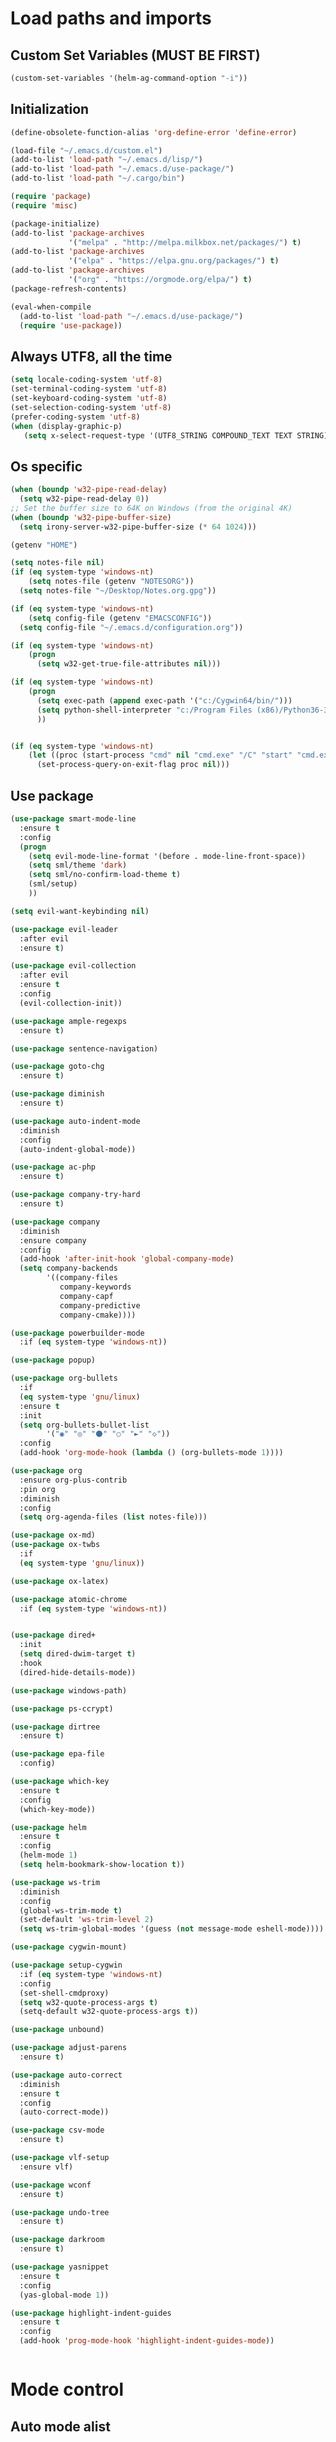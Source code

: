 * Load paths and imports
** Custom Set Variables (MUST BE FIRST)
#+BEGIN_SRC emacs-lisp
  (custom-set-variables '(helm-ag-command-option "-i"))
#+END_SRC
** Initialization
#+BEGIN_SRC emacs-lisp
  (define-obsolete-function-alias 'org-define-error 'define-error)

  (load-file "~/.emacs.d/custom.el")
  (add-to-list 'load-path "~/.emacs.d/lisp/")
  (add-to-list 'load-path "~/.emacs.d/use-package/")
  (add-to-list 'load-path "~/.cargo/bin")

  (require 'package)
  (require 'misc)

  (package-initialize)
  (add-to-list 'package-archives
               '("melpa" . "http://melpa.milkbox.net/packages/") t)
  (add-to-list 'package-archives
               '("elpa" . "https://elpa.gnu.org/packages/") t)
  (add-to-list 'package-archives
               '("org" . "https://orgmode.org/elpa/") t)
  (package-refresh-contents)

  (eval-when-compile
    (add-to-list 'load-path "~/.emacs.d/use-package/")
    (require 'use-package))

#+END_SRC
** Always UTF8, all the time
#+BEGIN_SRC emacs-lisp
  (setq locale-coding-system 'utf-8)
  (set-terminal-coding-system 'utf-8)
  (set-keyboard-coding-system 'utf-8)
  (set-selection-coding-system 'utf-8)
  (prefer-coding-system 'utf-8)
  (when (display-graphic-p)
     (setq x-select-request-type '(UTF8_STRING COMPOUND_TEXT TEXT STRING)))
#+END_SRC
** Os specific
#+BEGIN_SRC emacs-lisp
  (when (boundp 'w32-pipe-read-delay)
    (setq w32-pipe-read-delay 0))
  ;; Set the buffer size to 64K on Windows (from the original 4K)
  (when (boundp 'w32-pipe-buffer-size)
    (setq irony-server-w32-pipe-buffer-size (* 64 1024)))

  (getenv "HOME")

  (setq notes-file nil)
  (if (eq system-type 'windows-nt)
      (setq notes-file (getenv "NOTESORG"))
    (setq notes-file "~/Desktop/Notes.org.gpg"))

  (if (eq system-type 'windows-nt)
      (setq config-file (getenv "EMACSCONFIG"))
    (setq config-file "~/.emacs.d/configuration.org"))

  (if (eq system-type 'windows-nt)
      (progn
        (setq w32-get-true-file-attributes nil)))

  (if (eq system-type 'windows-nt)
      (progn
        (setq exec-path (append exec-path '("c:/Cygwin64/bin/")))
        (setq python-shell-interpreter "c:/Program Files (x86)/Python36-32/python.exe")
        ))


  (if (eq system-type 'windows-nt)
      (let ((proc (start-process "cmd" nil "cmd.exe" "/C" "start" "cmd.exe")))
        (set-process-query-on-exit-flag proc nil)))
#+END_SRC

** Use package
#+BEGIN_SRC emacs-lisp
  (use-package smart-mode-line
    :ensure t
    :config
    (progn
      (setq evil-mode-line-format '(before . mode-line-front-space))
      (setq sml/theme 'dark)
      (setq sml/no-confirm-load-theme t)
      (sml/setup)
      ))

  (setq evil-want-keybinding nil)

  (use-package evil-leader
    :after evil
    :ensure t)

  (use-package evil-collection
    :after evil
    :ensure t
    :config
    (evil-collection-init))

  (use-package ample-regexps
    :ensure t)

  (use-package sentence-navigation)

  (use-package goto-chg
    :ensure t)

  (use-package diminish
    :ensure t)

  (use-package auto-indent-mode
    :diminish
    :config
    (auto-indent-global-mode))

  (use-package ac-php
    :ensure t)

  (use-package company-try-hard
    :ensure t)

  (use-package company
    :diminish
    :ensure company
    :config
    (add-hook 'after-init-hook 'global-company-mode)
    (setq company-backends
          '((company-files
             company-keywords
             company-capf
             company-predictive
             company-cmake))))

  (use-package powerbuilder-mode
    :if (eq system-type 'windows-nt))

  (use-package popup)

  (use-package org-bullets
    :if
    (eq system-type 'gnu/linux)
    :ensure t
    :init
    (setq org-bullets-bullet-list
          '("◉" "◎" "⚫" "○" "►" "◇"))
    :config
    (add-hook 'org-mode-hook (lambda () (org-bullets-mode 1))))

  (use-package org
    :ensure org-plus-contrib
    :pin org
    :diminish
    :config
    (setq org-agenda-files (list notes-file)))

  (use-package ox-md)
  (use-package ox-twbs
    :if
    (eq system-type 'gnu/linux))

  (use-package ox-latex)

  (use-package atomic-chrome
    :if (eq system-type 'windows-nt))


  (use-package dired+
    :init
    (setq dired-dwim-target t)
    :hook
    (dired-hide-details-mode))

  (use-package windows-path)

  (use-package ps-ccrypt)

  (use-package dirtree
    :ensure t)

  (use-package epa-file
    :config)

  (use-package which-key
    :ensure t
    :config
    (which-key-mode))

  (use-package helm
    :ensure t
    :config
    (helm-mode 1)
    (setq helm-bookmark-show-location t))

  (use-package ws-trim
    :diminish
    :config
    (global-ws-trim-mode t)
    (set-default 'ws-trim-level 2)
    (setq ws-trim-global-modes '(guess (not message-mode eshell-mode))))

  (use-package cygwin-mount)

  (use-package setup-cygwin
    :if (eq system-type 'windows-nt)
    :config
    (set-shell-cmdproxy)
    (setq w32-quote-process-args t)
    (setq-default w32-quote-process-args t))

  (use-package unbound)

  (use-package adjust-parens
    :ensure t)

  (use-package auto-correct
    :diminish
    :ensure t
    :config
    (auto-correct-mode))

  (use-package csv-mode
    :ensure t)

  (use-package vlf-setup
    :ensure vlf)

  (use-package wconf
    :ensure t)

  (use-package undo-tree
    :ensure t)

  (use-package darkroom
    :ensure t)

  (use-package yasnippet
    :ensure t
    :config
    (yas-global-mode 1))

  (use-package highlight-indent-guides
    :ensure t
    :config
    (add-hook 'prog-mode-hook 'highlight-indent-guides-mode))


#+END_SRC
* Mode control
** Auto mode alist
#+BEGIN_SRC emacs-lisp

  (add-to-list 'auto-mode-alist '("\\.log\\'" . auto-revert-tail-mode))
  (add-to-list 'auto-mode-alist '("\\.org\\'" . org-mode))
  (add-to-list 'auto-mode-alist '("\\.org.gpg\\'" . org-mode))

#+END_SRC
** Global and toggled modes
#+BEGIN_SRC emacs-lisp

(winner-mode 1)

(if (not (eq system-type 'windows-nt))
    (global-prettify-symbols-mode t))

(menu-bar-mode -1)
(toggle-scroll-bar -1)
(tool-bar-mode -1)

#+END_SRC
** Load hooks
#+BEGIN_SRC emacs-lisp

  (add-hook 'before-save-hook 'whitespace-cleanup)

  (add-hook 'python-mode-hook
            (lambda ()
              (setq indent-tabs-mode t)
              (setq python-indent 2)
              (setq tab-width 2)))


#+END_SRC
* File handling
** Encryption
#+BEGIN_SRC emacs-lisp
  (if (eq system-type 'window-nt)
      (setf epa-pinentry-mode 'loopback))
  (epa-file-enable)

#+END_SRC
** Backups & versioning
#+BEGIN_SRC emacs-lisp

(setq backup-directory-alist
          `(("." . ,(concat user-emacs-directory "backups"))))
;; keep old versions, much version control
(setq delete-old-versions -1)
(setq version-control t)
(setq vc-make-backup-files t)

(setq auto-save-file-name-transforms '((".*" "~/.emacs.d/auto-save-list/" t)))

(setq savehist-file "~/.emacs.d/savehist")
(savehist-mode 1)
(setq history-length t)
(setq history-delete-duplicates t)
(setq savehist-save-minibuffer-history 1)
(setq savehist-additional-variables
      '(kill-ring
  search-ring
  regexp-search-ring))

#+END_SRC

* Editor config
** Graphics / UI

#+BEGIN_SRC emacs-lisp
  (setq inhibit-splash-screen t)
  (add-to-list 'default-frame-alist '(fullscreen . maximized))
  (setq visible-bell 1)
  (setq-default tab-width 2)
  (setq-default indent-tabs-mode t)
  (show-paren-mode 1)
  (display-time-mode 1)

  (if (eq system-type 'gnu/linux)
      (load-theme 'tango-dark)
      (load-theme 'leuven))

  (set-face-attribute 'default nil :height 160)

#+END_SRC
** Interaction / input
#+BEGIN_SRC emacs-lisp
  (fset 'yes-or-no-p 'y-or-n-p)
  (undo-tree-mode)
#+END_SRC

** Text
#+BEGIN_SRC emacs-lisp

  (if (eq system-type 'windows-nt)
      (add-to-list 'exec-path ""))

  (setq-default search-invisible t)

#+END_SRC
** Code completion
#+BEGIN_SRC emacs-lisp
  (setq company-dabbrev-downcase 0)
  (setq company-idle-delay 0.3)

#+END_SRC
** Operating System Integration
#+BEGIN_SRC emacs-lisp
  (server-start)
  (setq delete-by-moving-to-trash t)

  (if (eq system-type 'window-nt)
      (progn
        'atomic-chrome-start-httpd
        'atomic-chrome-start-server))

  (if (eq system-type 'windows-nt)
      (progn
        (let ((proc (start-process "cmd" nil "cmd.exe" "/C" "start" "cmd.exe")))
          (set-process-query-on-exit-flag proc nil))))

  (defcustom powershell-location-of-exe
    "c:\\windows\\SYSWOW64\\WindowsPowerShell\\v1.0\\powershell.exe"
    "A string, providing the location of the Powershell.exe."
    :group 'powershell)
#+END_SRC
** LaTex
#+BEGIN_SRC emacs-lisp
  (setq latex-run-command "pdflatex")

#+END_SRC
** Keybindings

#+BEGIN_SRC emacs-lisp
  (setq evil-want-integration nil) ; Must be done before loading evil
  (global-evil-leader-mode)

  (windmove-default-keybindings)

  (defvar my-leader-map (make-sparse-keymap))
  (defvar my-org-menu (make-sparse-keymap))
  (defvar my-nav-menu (make-sparse-keymap))
  (defvar my-command-menu (make-sparse-keymap))
  (defvar my-display-menu (make-sparse-keymap))
  (defvar my-buffer-menu (make-sparse-keymap))
  (defvar my-window-menu (make-sparse-keymap))
  (defvar my-visual-menu (make-sparse-keymap))

  (evil-leader/set-leader "<SPC>")

  (evil-leader/set-key
    "o" my-org-menu
    "c" my-command-menu
    "b" my-buffer-menu
    "w" my-window-menu
    "d" my-display-menu
    "g" my-nav-menu
    "v" my-visual-menu
    "SPC" 'helm-M-x
    "f" 'helm-find-files
    "n" 'evil-buffer-new
    "m" 'dired-jump
    "s" 'save-buffer
    "TAB" 'company-try-hard
    "q" 'save-buffers-kill-terminal)

  (with-eval-after-load 'evil-maps
    (progn
      (define-key evil-normal-state-map (kbd "M-t") 'scroll-other-window)
      (define-key evil-normal-state-map (kbd "M-c") 'scroll-other-window-down)
      (define-key evil-normal-state-map (kbd "g t") 'evil-next-buffer)
      (define-key evil-normal-state-map (kbd "g T") 'evil-prev-buffer)
      ))

  (defun load-notes ()
    "Load notes org"
    (interactive)
    (find-file notes-file))

  (defun load-config ()
    "Load emacs config"
    (interactive)
    (find-file config-file))


  (define-key my-nav-menu (kbd "n") 'load-notes)
  (define-key my-nav-menu (kbd "c") 'load-config)
  (define-key my-nav-menu (kbd "s") '(lambda nil
                                     (interactive)
                                   (switch-to-buffer (get-buffer-create "*scratch*"))
                                   (lisp-interaction-mode)))

  (define-key my-org-menu (kbd "c") 'org-capture)
  (define-key my-org-menu (kbd "a") 'org-agenda)
  (define-key my-org-menu (kbd "r") 'org-refile)
  (define-key my-org-menu (kbd "m") 'helm-imenu)

  (define-key my-visual-menu (kbd "v") 'visual-line-mode)
  (define-key my-visual-menu (kbd "c") 'centered-cursor-mode)

  (define-key my-command-menu (kbd "s") 'bookmark-set)
  (define-key my-command-menu (kbd "c") 'helm-filtered-bookmarks)

  (define-key my-buffer-menu (kbd "b") 'helm-mini)
  (define-key my-buffer-menu (kbd "i") 'ibuffer)
  (define-key my-buffer-menu (kbd "c") 'kill-buffer)
  (define-key my-buffer-menu (kbd "n") 'next-buffer)
  (define-key my-buffer-menu (kbd "p") 'previous-buffer)

  (define-key my-window-menu (kbd "k") 'delete-window)
  (define-key my-window-menu (kbd "c") 'delete-other-windows)
  (define-key my-window-menu (kbd "h") 'split-window-horizontally)
  (define-key my-window-menu (kbd "v") 'split-window-vertically)
  (define-key my-window-menu (kbd "o") 'other-window)
  (define-key my-window-menu (kbd "f") 'toggle-frame-fullscreen)

  (define-key my-display-menu (kbd "i") 'text-scale-increase)
  (define-key my-display-menu (kbd "d") 'text-scale-decrease)
#+END_SRC
** Evil Config
#+BEGIN_SRC emacs-lisp

  (add-to-list 'load-path "~/.emacs.d/lisp/evil")
  (require 'evil)
  (evil-mode 1)

#+END_SRC
** Evil sentence
#+BEGIN_SRC emacs-lisp

(define-key evil-motion-state-map ")" 'sentence-nav-evil-forward)
(define-key evil-motion-state-map "(" 'sentence-nav-evil-backward)
(define-key evil-motion-state-map "g)" 'sentence-nav-evil-forward-end)
(define-key evil-motion-state-map "g(" 'sentence-nav-evil-backward-end)
(define-key evil-outer-text-objects-map "s" 'sentence-nav-evil-a-sentence)
(define-key evil-inner-text-objects-map "s" 'sentence-nav-evil-inner-sentence)

#+END_SRC

** Org-agenda Vim Keybindings                                 :orgmode:evil:
#+BEGIN_SRC emacs-lisp
(eval-after-load 'org-agenda
 '(progn
    (evil-set-initial-state 'org-agenda-mode 'normal)
    (evil-define-key 'normal org-agenda-mode-map
      (kbd "<RET>") 'org-agenda-switch-to
      (kbd "\t") 'org-agenda-goto

      "q" 'org-agenda-quit
      "r" 'org-agenda-redo
      "S" 'org-save-all-org-buffers
      "gj" 'org-agenda-goto-date
      "gJ" 'org-agenda-clock-goto
      "gm" 'org-agenda-bulk-mark
      "go" 'org-agenda-open-link
      "s" 'org-agenda-schedule
      "+" 'org-agenda-priority-up
      "," 'org-agenda-priority
      "-" 'org-agenda-priority-down
      "y" 'org-agenda-todo-yesterday
      "n" 'org-agenda-add-note
      "t" 'org-agenda-todo
      ":" 'org-agenda-set-tags
      ";" 'org-timer-set-timer
      "I" 'helm-org-task-file-headings
      "i" 'org-agenda-clock-in-avy
      "O" 'org-agenda-clock-out-avy
      "u" 'org-agenda-bulk-unmark
      "x" 'org-agenda-exit
      "j"  'org-agenda-next-line
      "k"  'org-agenda-previous-line
      "vt" 'org-agenda-toggle-time-grid
      "va" 'org-agenda-archives-mode
      "vw" 'org-agenda-week-view
      "vl" 'org-agenda-log-mode
      "vd" 'org-agenda-day-view
      "vc" 'org-agenda-show-clocking-issues
      "g/" 'org-agenda-filter-by-tag
      "o" 'delete-other-windows
      "gh" 'org-agenda-holiday
      "gv" 'org-agenda-view-mode-dispatch
      "f" 'org-agenda-later
      "b" 'org-agenda-earlier
      "c" 'helm-org-capture-templates
      "e" 'org-agenda-set-effort
      "n" nil  ; evil-search-next
      "{" 'org-agenda-manipulate-query-add-re
      "}" 'org-agenda-manipulate-query-subtract-re
      "A" 'org-agenda-toggle-archive-tag
      "." 'org-agenda-goto-today
      "0" 'evil-digit-argument-or-evil-beginning-of-line
      "<" 'org-agenda-filter-by-category
      ">" 'org-agenda-date-prompt
      "F" 'org-agenda-follow-mode
      "D" 'org-agenda-deadline
      "H" 'org-agenda-holidays
      "J" 'org-agenda-next-date-line
      "K" 'org-agenda-previous-date-line
      "L" 'org-agenda-recenter
      "P" 'org-agenda-show-priority
      "R" 'org-agenda-clockreport-mode
      "Z" 'org-agenda-sunrise-sunset
      "T" 'org-agenda-show-tags
      "X" 'org-agenda-clock-cancel
      "[" 'org-agenda-manipulate-query-add
      "g\\" 'org-agenda-filter-by-tag-refine
      "]" 'org-agenda-manipulate-query-subtract)))
#+END_SRC

** Evil escape
#+BEGIN_SRC emacs-lisp

  (use-package evil-escape
    :ensure t
    :commands evil-escape-mode
    :init
    (setq evil-escape-excluded-states '(normal visual multiedit
          emacs motion) evil-escape-excluded-major-modes
          '(neotree-mode) evil-escape-key-sequence "jk"
          evil-escape-delay 0.25)
    (add-hook 'after-init-hook #'evil-escape-mode)
    :config
    ;; no `evil-escape' in minibuffer
    (cl-pushnew #'minibufferp evil-escape-inhibit-functions :test #'eq)

    (define-key evil-insert-state-map  (kbd "C-g") #'evil-escape)
    (define-key evil-replace-state-map (kbd "C-g") #'evil-escape)
    (define-key evil-visual-state-map  (kbd "C-g") #'evil-escape)
    (define-key evil-operator-state-map (kbd "C-g") #'evil-escape))
#+END_SRC
** org-mode
#+BEGIN_SRC emacs-lisp
  (setq org-imenu-depth 5)
  (setq org-hide-emphasis-markers t)
  (setq org-default-notes-file notes-file)
  (setq org-indent-mode t)
  (setq org-todo-keywords
        '((sequence "TODO(t)" "MAYBE(m!)" "IN PROGRESS(p!)" "DONE(d!)" "CANCELED(c@)")))

  (setq org-keyword-faces
        '(("TODO(t)" . org-warning) ("IN PROGRESS(p!)" . "yellow") ("MAYBE(m!)" . "blue") ("DONE(d!)" . "green") ("CANCELED(c@)" . (:foreground "red" :background "yellow" :weight bold))))
  (setq org-M-RET-may-split-line '((default . nil)))

  (if (eq system-type 'gnu/linux)
      (setq org-ellipsis "▼"))

  (add-to-list 'org-latex-classes
               '("booklet"
                 "\\documentclass[11pt,a4paper]{memoir}"
                 ("\\section{%s}" . "\\section*{%s}")
                 ))


  (add-to-list 'org-latex-classes
               '("memoir-book"
                 "\\documentclass[11pt,a4paper]{memoir}"
                 ("\\chapter{%s}" . "\\chapter*{%s}")
                 ("\\section{%s}" . "\\section*{%s}")
                 ))

  (setq org-export-with-smart-quotes t)

  (if (eq system-type 'gnu/linux)
      (load "~/.emacs.d/capture-templates.el")
    (setq org-capture-templates
          '(("t" "Todo" entry (file+headline notes-file "Tasks")
             "* TODO %?\n %i\n %a"))))
#+END_SRC
** Bookmarks
#+BEGIN_SRC emacs-lisp
  (setq bookmark-save-flag 1)
#+END_SRC
